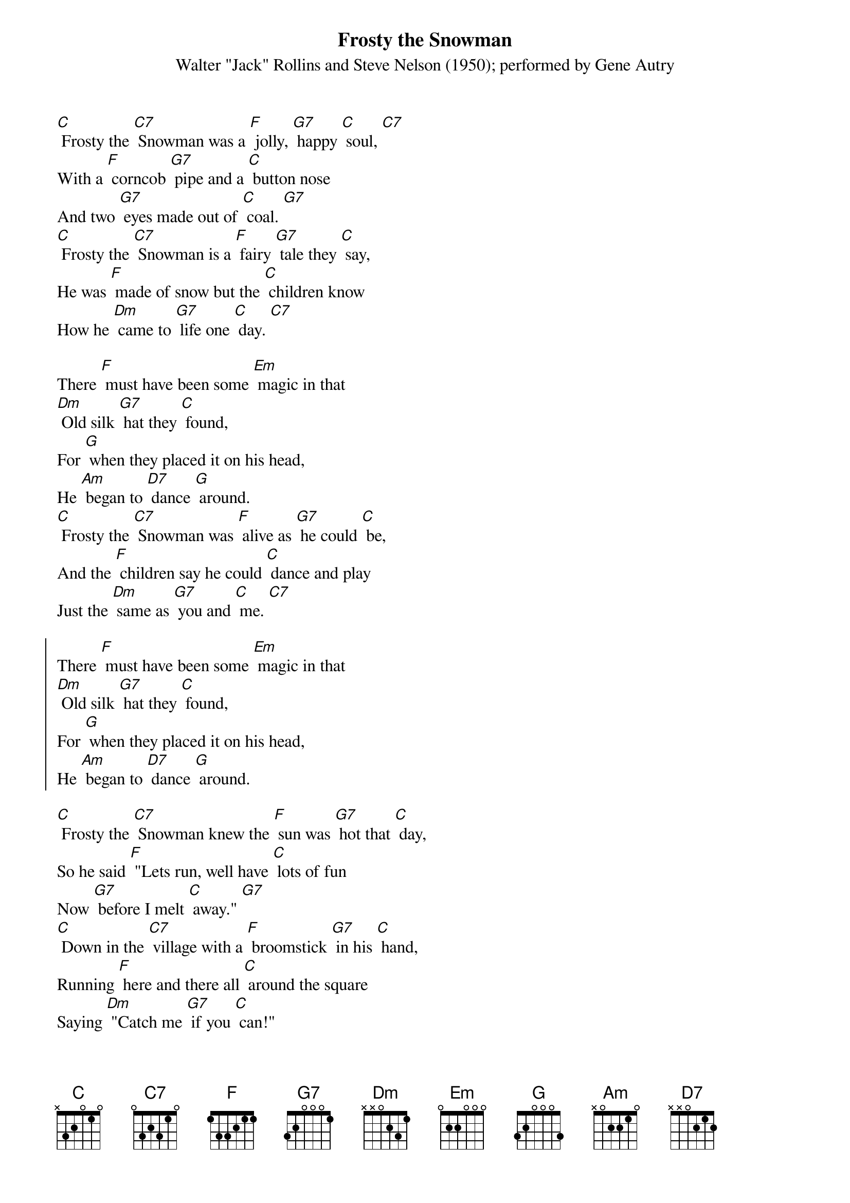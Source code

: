 {t: Frosty the Snowman}
{st: Walter "Jack" Rollins and Steve Nelson (1950); performed by Gene Autry }

[C] Frosty the [C7] Snowman was a [F] jolly, [G7] happy [C] soul, [C7]
With a [F] corncob [G7] pipe and a [C] button nose
And two [G7] eyes made out of [C] coal. [G7]
[C] Frosty the [C7] Snowman is a [F] fairy [G7] tale they [C] say, 
He was [F] made of snow but the [C] children know 
How he [Dm] came to [G7] life one [C] day. [C7]

There [F] must have been some [Em] magic in that 
[Dm] Old silk [G7] hat they [C] found, 
For [G] when they placed it on his head,
He [Am] began to [D7] dance [G] around.
[C] Frosty the [C7] Snowman was [F] alive as [G7] he could [C] be, 
And the [F] children say he could [C] dance and play
Just the [Dm] same as [G7] you and [C] me. [C7]

{start_of_chorus}
There [F] must have been some [Em] magic in that 
[Dm] Old silk [G7] hat they [C] found, 
For [G] when they placed it on his head,
He [Am] began to [D7] dance [G] around.
{end_of_chorus}

[C] Frosty the [C7] Snowman knew the [F] sun was [G7] hot that [C] day, 
So he said [F] "Lets run, well have [C] lots of fun
Now [G7] before I melt [C] away." [G7]
[C] Down in the [C7] village with a [F] broomstick [G7] in his [C] hand, 
Running [F] here and there all [C] around the square
Saying [Dm] "Catch me [G7] if you [C] can!" 

{start_of_chorus}
[C] Down in the [C7] village with a [F] broomstick [G7] in his [C] hand, 
Running [F] here and there all [C] around the square
Saying [Dm] "Catch me [G7] if you [C] can!" [C7]
{end_of_chorus}

He [F] lead them down the [Em] streets of town
Right [Dm] to a [G7] traffic [C] cop,
And he [G] only paused one moment when
He [Am] heard him [D7] holler [G] "Stop!"
For [C] Frosty the [C7] Snowman had to [F] hurry [G7] on his [C] way, 
But he [F] waved goodbye, saying [C] "don't you [Am] cry, 
I'll be [F] back ag-[G]ain some [C] day!" 

[C] Thumpety thump thump, thumpety thump thump
Look at Frosty [G7] go
[C] Thumpety thump thump, thumpety thump thump 
[F] Over the [G7] fields of [C] snow [F] [C]
